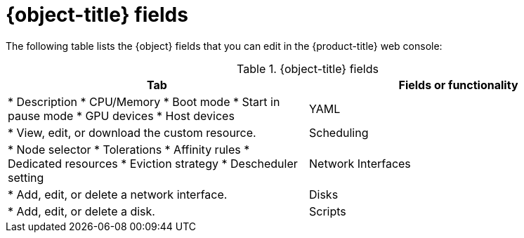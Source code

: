 // Module included in the following assemblies:
//
// * virt/virtual_machines/virt-create-vms.adoc
// * virt/vm_templates/virt-creating-vm-template.adoc

// VM wizard includes additional options to VM template wizard
// Call appropriate attribute in the assembly

ifeval::["{context}" == "virt-edit-vms"]
:object: virtual machine
:object-title: Virtual machine
endif::[]
ifeval::["{context}" == "virt-create-vms"]
:object: virtual machine
:object-title: Virtual machine
endif::[]

:_content-type: REFERENCE
[id="virt-vm-fields-web_{context}"]
= {object-title} fields

The following table lists the {object} fields that you can edit in the {product-title} web console:

[cols="1,1a", options="header"]
.{object-title} fields
|===
|Tab |Fields or functionality

ifdef::virtualmachine[]
|Overview
endif::[]
ifdef::virt-edit-vms[]
|Details
endif::[]
|
ifdef::virt-edit-vms[]
* Labels
* Annotations
endif::[]
* Description
* CPU/Memory
* Boot mode
* Start in pause mode
ifdef::virt-edit-vms[]
* Boot order
endif::[]
* GPU devices
* Host devices
ifdef::virt-edit-vms[]
* SSH access
endif::[]

|YAML
|
* View, edit, or download the custom resource.

|Scheduling
|
* Node selector
* Tolerations
* Affinity rules
* Dedicated resources
* Eviction strategy
* Descheduler setting

ifdef::virtualmachine[]
|Environment
|* Add, edit, or delete a config map, secret, or service account.
endif::[]

|Network Interfaces
|
* Add, edit, or delete a network interface.

|Disks
|
* Add, edit, or delete a disk.

|Scripts
|
* cloud-init settings
ifdef::virtualmachine[]
* Authorized SSH key
* Sysprep answer files
endif::[]

ifdef::virtualmachine[]
|Metadata
|
* Labels
* Annotations
endif::[]
ifdef::virt-editing-vm-template[]
|Parameters (optional)
|
* Virtual machine name
* cloud-user password
endif::[]
ifdef::virt-edit-vms[]
|Snapshots
|
* Add, restore, or delete a virtual machine snapshot.
endif::[]
|===

ifeval::["{context}" == "virt-editing-vm-template"]
:virt-editing-vm-template!:
endif::[]
ifeval::["{context}" == "virt-edit-vms"]
:virt-edit-vms!:
endif::[]
ifeval::["{context}" == "virtualmachine"]
:virtualmachine!:
endif::[]
:object!:
:object-title!:
